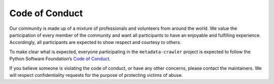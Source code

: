 Code of Conduct
===============

Our community is made up of a mixture of professionals and
volunteers from around the world.  We value the participation of
every member of the community and want all participants to have an
enjoyable and fulfilling experience.  Accordingly, all participants
are expected to show respect and courtesy to others.

To make clear what is expected, everyone participating in the
``metadata‑crawler`` project is expected to follow the Python Software
Foundation’s `Code of Conduct <https://www.python.org/psf/conduct/>`_.

If you believe someone is violating the code of conduct, or have any
other concerns, please contact the maintainers.  We will respect
confidentiality requests for the purpose of protecting victims of
abuse.
